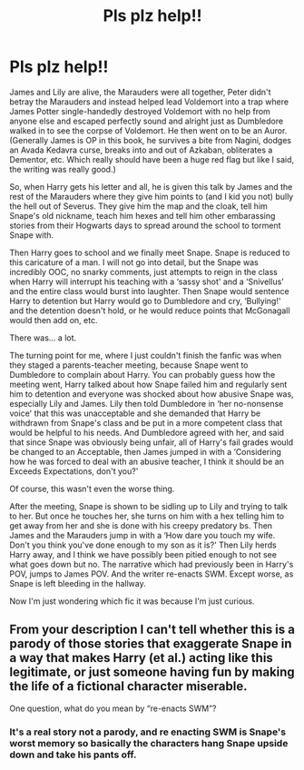 #+TITLE: Pls plz help!!

* Pls plz help!!
:PROPERTIES:
:Author: MrMagmaplayz
:Score: 4
:DateUnix: 1601103863.0
:DateShort: 2020-Sep-26
:FlairText: What's That Fic?
:END:
James and Lily are alive, the Marauders were all together, Peter didn't betray the Marauders and instead helped lead Voldemort into a trap where James Potter single-handedly destroyed Voldemort with no help from anyone else and escaped perfectly sound and alright just as Dumbledore walked in to see the corpse of Voldemort. He then went on to be an Auror. (Generally James is OP in this book, he survives a bite from Nagini, dodges an Avada Kedavra curse, breaks into and out of Azkaban, obliterates a Dementor, etc. Which really should have been a huge red flag but like I said, the writing was really good.)

So, when Harry gets his letter and all, he is given this talk by James and the rest of the Marauders where they give him points to (and I kid you not) bully the hell out of Severus. They give him the map and the cloak, tell him Snape's old nickname, teach him hexes and tell him other embarassing stories from their Hogwarts days to spread around the school to torment Snape with.

Then Harry goes to school and we finally meet Snape. Snape is reduced to this caricature of a man. I will not go into detail, but the Snape was incredibly OOC, no snarky comments, just attempts to reign in the class when Harry will interrupt his teaching with a ‘sassy shot' and a ‘Snivellus' and the entire class would burst into laughter. Then Snape would sentence Harry to detention but Harry would go to Dumbledore and cry, ‘Bullying!' and the detention doesn't hold, or he would reduce points that McGonagall would then add on, etc.

There was... a lot.

The turning point for me, where I just couldn't finish the fanfic was when they staged a parents-teacher meeting, because Snape went to Dumbledore to complain about Harry. You can probably guess how the meeting went, Harry talked about how Snape failed him and regularly sent him to detention and everyone was shocked about how abusive Snape was, especially Lily and James. Lily then told Dumbledore in ‘her no-nonsense voice' that this was unacceptable and she demanded that Harry be withdrawn from Snape's class and be put in a more competent class that would be helpful to his needs. And Dumbledore agreed with her, and said that since Snape was obviously being unfair, all of Harry's fail grades would be changed to an Acceptable, then James jumped in with a ‘Considering how he was forced to deal with an abusive teacher, I think it should be an Exceeds Expectations, don't you?'

Of course, this wasn't even the worse thing.

After the meeting, Snape is shown to be sidling up to Lily and trying to talk to her. But once he touches her, she turns on him with a hex telling him to get away from her and she is done with his creepy predatory bs. Then James and the Marauders jump in with a ‘How dare you touch my wife. Don't you think you've done enough to my son as it is?' Then Lily herds Harry away, and I think we have possibly been pitied enough to not see what goes down but no. The narrative which had previously been in Harry's POV, jumps to James POV. And the writer re-enacts SWM. Except worse, as Snape is left bleeding in the hallway.

Now I'm just wondering which fic it was because I'm just curious.


** From your description I can't tell whether this is a parody of those stories that exaggerate Snape in a way that makes Harry (et al.) acting like this legitimate, or just someone having fun by making the life of a fictional character miserable.

One question, what do you mean by “re-enacts SWM”?
:PROPERTIES:
:Author: MachaiArcanum
:Score: 2
:DateUnix: 1601109662.0
:DateShort: 2020-Sep-26
:END:

*** It's a real story not a parody, and re enacting SWM is Snape's worst memory so basically the characters hang Snape upside down and take his pants off.
:PROPERTIES:
:Author: MrMagmaplayz
:Score: 5
:DateUnix: 1601111303.0
:DateShort: 2020-Sep-26
:END:
